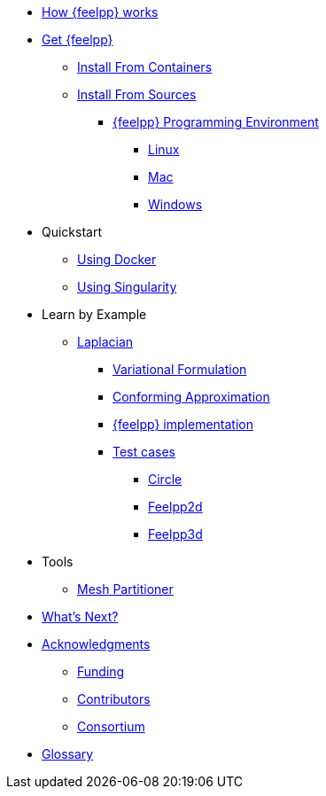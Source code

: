 * xref:how-feelpp-works.adoc[How {feelpp} works]

* xref:install/index.adoc[Get {feelpp}]
** xref:install/containers.adoc[Install From Containers]
** xref:install/sources.adoc[Install From Sources]
*** xref:install/prerequisites-dev.adoc[{feelpp} Programming Environment]
**** xref:install/linux.adoc[Linux]
**** xref:install/mac.adoc[Mac]
**** xref:install/windows.adoc[Windows]

* Quickstart
** xref:quickstart/docker.adoc[Using Docker]
** xref:quickstart/singularity.adoc[Using Singularity]

* Learn by Example
** xref:laplacian.adoc[Laplacian]
*** xref:laplacian.adoc#_variational_formulation[Variational Formulation]
*** xref:laplacian.adoc#_conforming_approximation[Conforming Approximation]
*** xref:laplacian.adoc#_feel_implementation[{feelpp} implementation]
*** xref:laplacian.adoc#_testcases[Test cases]
**** xref:laplacian.adoc#_circle[Circle]
**** xref:laplacian.adoc#_feelpp2d[Feelpp2d]
**** xref:laplacian.adoc#_feelpp3d[Feelpp3d]
//** xref:adv.adoc[Advection-Diffusion-Reaction]
//** xref:elasticity.adoc[Linear Elasticity]
//** xref:stokes.adoc[Stokes]


* Tools
** xref:tools/mesh_partitioner.adoc[Mesh Partitioner]

* xref:conclusion.adoc[What's Next?]

* xref:docs::acknowledgments.adoc[Acknowledgments]
** xref:docs::acknowledgments.adoc#_funding[Funding]
** xref:docs::acknowledgments.adoc#_contributors[Contributors]
** xref:docs::acknowledgments.adoc#_consortium[Consortium]
* xref:glossary.adoc[Glossary]
//* xref:bibliography.adoc[Bibliography]
